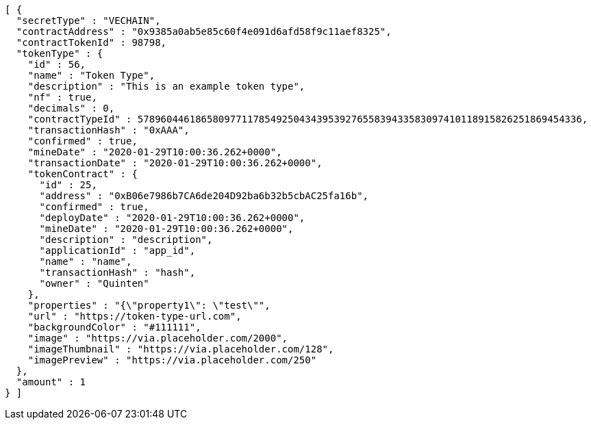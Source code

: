 [source,options="nowrap"]
----
[ {
  "secretType" : "VECHAIN",
  "contractAddress" : "0x9385a0ab5e85c60f4e091d6afd58f9c11aef8325",
  "contractTokenId" : 98798,
  "tokenType" : {
    "id" : 56,
    "name" : "Token Type",
    "description" : "This is an example token type",
    "nf" : true,
    "decimals" : 0,
    "contractTypeId" : 57896044618658097711785492504343953927655839433583097410118915826251869454336,
    "transactionHash" : "0xAAA",
    "confirmed" : true,
    "mineDate" : "2020-01-29T10:00:36.262+0000",
    "transactionDate" : "2020-01-29T10:00:36.262+0000",
    "tokenContract" : {
      "id" : 25,
      "address" : "0xB06e7986b7CA6de204D92ba6b32b5cbAC25fa16b",
      "confirmed" : true,
      "deployDate" : "2020-01-29T10:00:36.262+0000",
      "mineDate" : "2020-01-29T10:00:36.262+0000",
      "description" : "description",
      "applicationId" : "app_id",
      "name" : "name",
      "transactionHash" : "hash",
      "owner" : "Quinten"
    },
    "properties" : "{\"property1\": \"test\"",
    "url" : "https://token-type-url.com",
    "backgroundColor" : "#111111",
    "image" : "https://via.placeholder.com/2000",
    "imageThumbnail" : "https://via.placeholder.com/128",
    "imagePreview" : "https://via.placeholder.com/250"
  },
  "amount" : 1
} ]
----